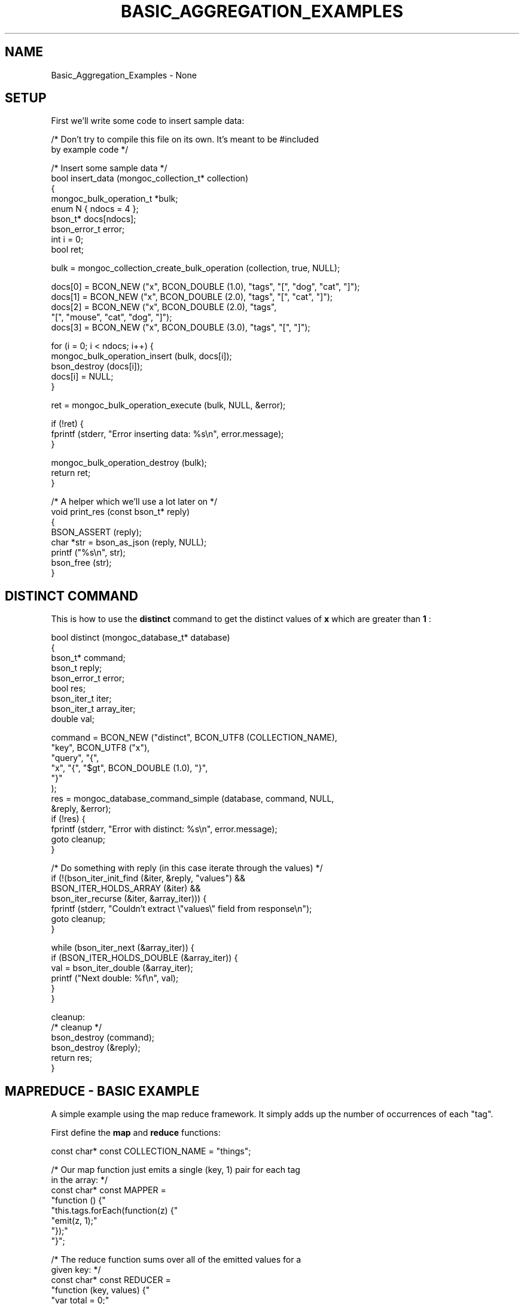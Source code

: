 .\" This manpage is Copyright (C) 2016 MongoDB, Inc.
.\" 
.\" Permission is granted to copy, distribute and/or modify this document
.\" under the terms of the GNU Free Documentation License, Version 1.3
.\" or any later version published by the Free Software Foundation;
.\" with no Invariant Sections, no Front-Cover Texts, and no Back-Cover Texts.
.\" A copy of the license is included in the section entitled "GNU
.\" Free Documentation License".
.\" 
.TH "BASIC_AGGREGATION_EXAMPLES" "3" "2016\(hy10\(hy20" "MongoDB C Driver"
.SH NAME
Basic_Aggregation_Examples \- None
.SH "SETUP"

First we'll write some code to insert sample data:

.nf

/* Don't try to compile this file on its own. It's meant to be #included
   by example code */

/* Insert some sample data */
bool insert_data (mongoc_collection_t* collection)
{
   mongoc_bulk_operation_t *bulk;
   enum N { ndocs = 4 };
   bson_t* docs[ndocs];
   bson_error_t error;
   int i = 0;
   bool ret;

   bulk = mongoc_collection_create_bulk_operation (collection, true, NULL);

   docs[0] = BCON_NEW ("x", BCON_DOUBLE (1.0), "tags", "[", "dog", "cat", "]");
   docs[1] = BCON_NEW ("x", BCON_DOUBLE (2.0), "tags", "[", "cat", "]");
   docs[2] = BCON_NEW ("x", BCON_DOUBLE (2.0), "tags",
                       "[", "mouse", "cat", "dog", "]");
   docs[3] = BCON_NEW ("x", BCON_DOUBLE (3.0), "tags", "[", "]");

   for (i = 0; i < ndocs; i++) {
      mongoc_bulk_operation_insert (bulk, docs[i]);
      bson_destroy (docs[i]);
      docs[i] = NULL;
   }

   ret = mongoc_bulk_operation_execute (bulk, NULL, &error);

   if (!ret) {
      fprintf (stderr, "Error inserting data: %s\en", error.message);
   }

   mongoc_bulk_operation_destroy (bulk);
   return ret;
}

/* A helper which we'll use a lot later on */
void print_res (const bson_t* reply)
{
   BSON_ASSERT (reply);
   char *str = bson_as_json (reply, NULL);
   printf ("%s\en", str);
   bson_free (str);
}
.fi

.SH "DISTINCT COMMAND"

This is how to use the
.B distinct
command to get the distinct values of
.B x
which are greater than
.B 1
:

.nf

bool distinct (mongoc_database_t* database)
{
   bson_t* command;
   bson_t reply;
   bson_error_t error;
   bool res;
   bson_iter_t iter;
   bson_iter_t array_iter;
   double val;

   command = BCON_NEW ("distinct", BCON_UTF8 (COLLECTION_NAME),
                       "key", BCON_UTF8 ("x"),
                       "query", "{",
                       "x", "{", "$gt", BCON_DOUBLE (1.0), "}",
                       "}"
      );
   res = mongoc_database_command_simple (database, command, NULL,
                                         &reply, &error);
   if (!res) {
      fprintf (stderr, "Error with distinct: %s\en", error.message);
      goto cleanup;
   }

   /* Do something with reply (in this case iterate through the values) */
   if (!(bson_iter_init_find (&iter, &reply, "values") &&
         BSON_ITER_HOLDS_ARRAY (&iter) &&
         bson_iter_recurse (&iter, &array_iter))) {
      fprintf (stderr, "Couldn't extract \e"values\e" field from response\en");
      goto cleanup;
   }

   while (bson_iter_next (&array_iter)) {
      if (BSON_ITER_HOLDS_DOUBLE (&array_iter)) {
         val = bson_iter_double (&array_iter);
         printf ("Next double: %f\en", val);
      }
   }

cleanup:
   /* cleanup */
   bson_destroy (command);
   bson_destroy (&reply);
   return res;
}
.fi

.SH "MAPREDUCE - BASIC EXAMPLE"

A simple example using the map reduce framework. It simply adds up the number of occurrences of each "tag".

First define the
.B map
and
.B reduce
functions:

.nf

const char* const COLLECTION_NAME = "things";

/* Our map function just emits a single (key, 1) pair for each tag
   in the array: */
const char* const MAPPER =
   "function () {"
      "this.tags.forEach(function(z) {"
         "emit(z, 1);"
      "});"
   "}";

/* The reduce function sums over all of the emitted values for a
   given key: */
const char* const REDUCER =
   "function (key, values) {"
      "var total = 0;"
      "for (var i = 0; i < values.length; i++) {"
         "total += values[i];"
      "}"
      "return total;"
   "}";
/* Note We can’t just return values.length as the reduce function
   might be called iteratively on the results of other reduce
   steps. */
.fi

Run the
.B mapReduce
command:

.nf

bool map_reduce_basic (mongoc_database_t* database)
{
   bson_t reply;
   bson_t* command;
   bool res;
   bson_error_t error;
   mongoc_cursor_t* cursor;
   const bson_t* doc;

   bool map_reduce_done = false;
   bool query_done = false;

   const char* out_collection_name = "outCollection";
   mongoc_collection_t* out_collection;

   /* Empty find query */
   bson_t find_query = BSON_INITIALIZER;

   /* Construct the mapReduce command */

   /* Other arguments can also be specified here, like "query" or
      "limit" and so on */
   command = BCON_NEW ("mapReduce", BCON_UTF8 (COLLECTION_NAME),
                       "map", BCON_CODE (MAPPER),
                       "reduce", BCON_CODE (REDUCER),
                       "out", BCON_UTF8 (out_collection_name));
   res = mongoc_database_command_simple (database, command, NULL,
                                        &reply, &error);
   map_reduce_done = true;

   if (!res) {
      fprintf (stderr, "MapReduce failed: %s\en", error.message);
      goto cleanup;
   }

   /* Do something with the reply (it doesn't contain the mapReduce results) */
   print_res (&reply);

   /* Now we'll query outCollection to see what the results are */
   out_collection = mongoc_database_get_collection (database,
                                                    out_collection_name);
   cursor = mongoc_collection_find_with_opts (out_collection, &find_query,
                                              NULL, NULL);
   query_done = true;

   /* Do something with the results */
   while (mongoc_cursor_next (cursor, &doc)) {
      print_res (doc);
   }

   if (mongoc_cursor_error (cursor, &error)) {
      fprintf (stderr, "ERROR: %s\en", error.message);
      res = false;
      goto cleanup;
   }

cleanup:
   /* cleanup */
   if (query_done) {
      mongoc_cursor_destroy (cursor);
      mongoc_collection_destroy (out_collection);
   }

   if (map_reduce_done) {
      bson_destroy (&reply);
      bson_destroy (command);
   }

   return res;
}
.fi

.SH "MAPREDUCE - MORE COMPLICATED EXAMPLE"

You must have replica set running for this.

In this example we contact a secondary in the replica set and do an "inline" map reduce, so the results are returned immediately:

.nf

bool map_reduce_advanced (mongoc_database_t* database)
{
   bson_t* command;
   bson_error_t error;
   bool res = true;
   mongoc_cursor_t* cursor;
   mongoc_read_prefs_t* read_pref;
   const bson_t* doc;

   /* Construct the mapReduce command */
   /* Other arguments can also be specified here, like "query" or "limit"
      and so on */

   /* Read the results inline from a secondary replica */
   command = BCON_NEW ("mapReduce", BCON_UTF8 (COLLECTION_NAME),
                       "map", BCON_CODE (MAPPER),
                       "reduce", BCON_CODE (REDUCER),
                       "out", "{", "inline", "1", "}");

   read_pref = mongoc_read_prefs_new (MONGOC_READ_SECONDARY);
   cursor = mongoc_database_command (database, MONGOC_QUERY_NONE, 0, 0, 0,
                                     command, NULL, read_pref);

   /* Do something with the results */
   while (mongoc_cursor_next (cursor, &doc)) {
      print_res (doc);
   }

   if (mongoc_cursor_error (cursor, &error)) {
      fprintf (stderr, "ERROR: %s\en", error.message);
      res = false;
   }

   mongoc_cursor_destroy (cursor);
   mongoc_read_prefs_destroy (read_pref);
   bson_destroy (command);

   return res;
}
.fi

.SH "RUNNING"

Here's how to run the example code

.nf

/*
 * Copyright 2016 MongoDB, Inc.
 *
 * Licensed under the Apache License, Version 2.0 (the "License");
 * you may not use this file except in compliance with the License.
 * You may obtain a copy of the License at
 *
 *   http://www.apache.org/licenses/LICENSE\(hy2.0
 *
 * Unless required by applicable law or agreed to in writing, software
 * distributed under the License is distributed on an "AS IS" BASIS,
 * WITHOUT WARRANTIES OR CONDITIONS OF ANY KIND, either express or implied.
 * See the License for the specific language governing permissions and
 * limitations under the License.
 */


#include <mongoc.h>
#include <stdio.h>


#include "constants.c"

#include "../doc\(hycommon\(hyinsert.c"
#include "distinct.c"
#include "map\(hyreduce\(hybasic.c"
#include "map\(hyreduce\(hyadvanced.c"


int
main (int   argc,
      char *argv[])
{
   mongoc_database_t *database = NULL;
   mongoc_client_t *client = NULL;
   mongoc_collection_t *collection = NULL;
   char *host_and_port = NULL;
   int res = 0;

   if (argc != 2) {
      fprintf (stderr, "usage: %s CONNECTION\(hySTRING\en",
               argv[0]);
      fprintf (stderr,
               "the connection string can be of the following forms:\en");
      fprintf (stderr, "localhost\et\et\et\etlocal machine\en");
      fprintf (stderr, "localhost:27018\et\et\et\etlocal machine on port 27018\en");
      fprintf (stderr,
               "mongodb://user:pass@localhost:27017\et"
               "local machine on port 27017, and authenticate with username "
               "user and password pass\en");
      return 1;
   }

   mongoc_init ();

   if (strncmp (argv[1], "mongodb://", 10) == 0) {
      host_and_port = bson_strdup (argv [1]);
   } else {
      host_and_port = bson_strdup_printf ("mongodb://%s", argv[1]);
   }

   client = mongoc_client_new (host_and_port);

   if (!client) {
      fprintf (stderr, "Invalid hostname or port: %s\en", host_and_port);
      res = 2;
      goto cleanup;
   }

   mongoc_client_set_error_api (client, 2);
   database = mongoc_client_get_database (client, "test");
   collection = mongoc_database_get_collection (database, COLLECTION_NAME);

   printf ("Inserting data\en");
   if (!insert_data (collection)) {
      res = 3;
      goto cleanup;
   }

   printf ("distinct\en");
   if (!distinct (database)) {
      res = 4;
      goto cleanup;
   }

   printf ("map reduce\en");
   if (!map_reduce_basic (database)) {
      res = 5;
      goto cleanup;
   }

   printf ("more complicated map reduce\en");
   if (!map_reduce_advanced (database)) {
      res = 6;
      goto cleanup;
   }

cleanup:
   if (collection) {
      mongoc_collection_destroy (collection);
   }

   if (database) {
      mongoc_database_destroy (database);
   }

   if (client) {
      mongoc_client_destroy (client);
   }

   if (host_and_port) {
      bson_free (host_and_port);
   }

   mongoc_cleanup ();
   return res;
}
.fi

If you want to try the advanced map reduce example with a secondary, start a replica set (instructions for how to do this can be found
.B here
).

Otherwise, just start an instance of MongoDB:

.B $ 
.B mongod

Now compile and run the example program:

.B $ 
.B cd examples/basic_aggregation/
.B $ 
.B gcc -Wall -o agg-example basic-aggregation.c $(pkg-config --cflags --libs libmongoc-1.0)
.B $ 
.B ./agg-example localhost


.B
.SH COLOPHON
This page is part of MongoDB C Driver.
Please report any bugs at https://jira.mongodb.org/browse/CDRIVER.